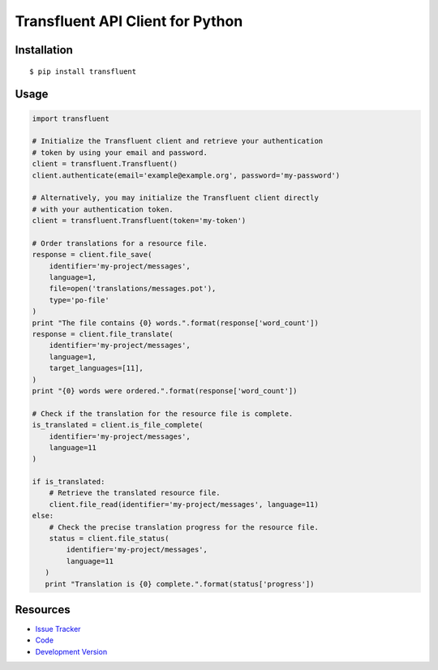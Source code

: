 Transfluent API Client for Python
=================================

|build status|_

.. |build status| image:: https://secure.travis-ci.org/jpvanhal/python-transfluent.png?branch=master
   :alt: Build Status
.. _build status: http://travis-ci.org/jpvanhal/python-transfluent

Installation
------------

::

    $ pip install transfluent

Usage
-----

.. code-block:: python

    import transfluent

    # Initialize the Transfluent client and retrieve your authentication
    # token by using your email and password.
    client = transfluent.Transfluent()
    client.authenticate(email='example@example.org', password='my-password')

    # Alternatively, you may initialize the Transfluent client directly
    # with your authentication token.
    client = transfluent.Transfluent(token='my-token')

    # Order translations for a resource file.
    response = client.file_save(
        identifier='my-project/messages',
        language=1,
        file=open('translations/messages.pot'),
        type='po-file'
    )
    print "The file contains {0} words.".format(response['word_count'])
    response = client.file_translate(
        identifier='my-project/messages',
        language=1,
        target_languages=[11],
    )
    print "{0} words were ordered.".format(response['word_count'])

    # Check if the translation for the resource file is complete.
    is_translated = client.is_file_complete(
        identifier='my-project/messages',
        language=11
    )

    if is_translated:
        # Retrieve the translated resource file.
        client.file_read(identifier='my-project/messages', language=11)
    else:
        # Check the precise translation progress for the resource file.
        status = client.file_status(
            identifier='my-project/messages',
            language=11
       )
       print "Translation is {0} complete.".format(status['progress'])

Resources
---------

- `Issue Tracker <http://github.com/jpvanhal/python-transfluent/issues>`_
- `Code <http://github.com/jpvanhal/python-transfluent>`_
- `Development Version
  <http://github.com/jpvanhal/python-transfluent/zipball/master#egg=transfluent-dev>`_
